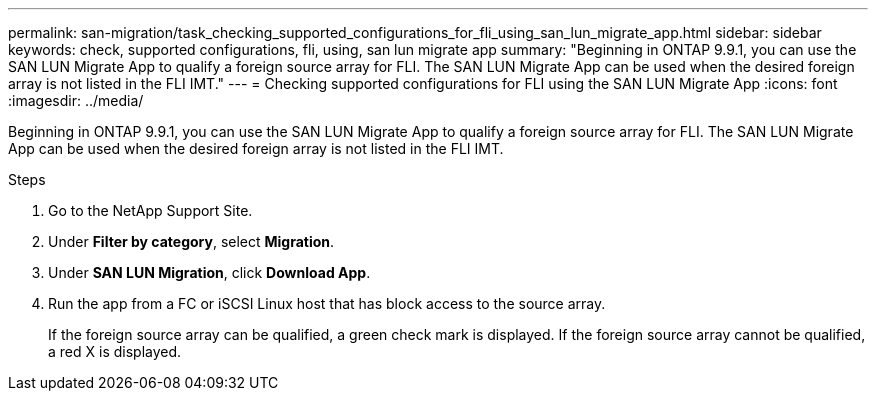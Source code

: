 ---
permalink: san-migration/task_checking_supported_configurations_for_fli_using_san_lun_migrate_app.html
sidebar: sidebar
keywords: check, supported configurations, fli, using, san lun migrate app
summary: "Beginning in ONTAP 9.9.1, you can use the SAN LUN Migrate App to qualify a foreign source array for FLI. The SAN LUN Migrate App can be used when the desired foreign array is not listed in the FLI IMT."
---
= Checking supported configurations for FLI using the SAN LUN Migrate App
:icons: font
:imagesdir: ../media/

[.lead]
Beginning in ONTAP 9.9.1, you can use the SAN LUN Migrate App to qualify a foreign source array for FLI. The SAN LUN Migrate App can be used when the desired foreign array is not listed in the FLI IMT.

.Steps

. Go to the NetApp Support Site.
. Under *Filter by category*, select *Migration*.
. Under *SAN LUN Migration*, click *Download App*.
. Run the app from a FC or iSCSI Linux host that has block access to the source array.
+
If the foreign source array can be qualified, a green check mark is displayed. If the foreign source array cannot be qualified, a red X is displayed.

//2022-06-15 JIRA KDA-1542
